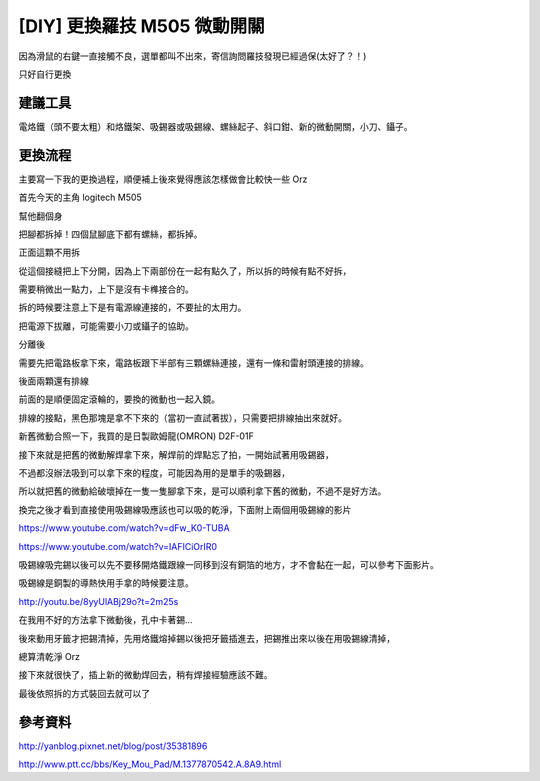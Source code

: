[DIY] 更換羅技 M505 微動開關
============================

因為滑鼠的右鍵一直接觸不良，選單都叫不出來，寄信詢問羅技發現已經過保(太好了？！)

只好自行更換

建議工具
--------

電烙鐵（頭不要太粗）和烙鐵架、吸錫器或吸錫線、螺絲起子、斜口鉗、新的微動開關，小刀、鑷子。

更換流程
--------

主要寫一下我的更換過程，順便補上後來覺得應該怎樣做會比較快一些 Orz

首先今天的主角 logitech M505

.. image:: https://github.com/float-tw/float-blog/raw/master/img/microswitch/IMG_20140517_175024.jpg
    :width: 600

幫他翻個身

.. image:: https://github.com/float-tw/float-blog/raw/master/img/microswitch/IMG_20140517_175040.jpg
    :width: 600

把腳都拆掉！四個鼠腳底下都有螺絲，都拆掉。

.. image:: https://github.com/float-tw/float-blog/raw/master/img/microswitch/IMG_20140517_175529.jpg
    :width: 600

.. image:: https://github.com/float-tw/float-blog/raw/master/img/microswitch/IMG_20140517_175754.jpg
    :width: 600

正面這顆不用拆

.. image:: https://github.com/float-tw/float-blog/raw/master/img/microswitch/IMG_20140517_175736.jpg
    :width: 600

從這個接縫把上下分開，因為上下兩部份在一起有點久了，所以拆的時候有點不好拆，

需要稍微出一點力，上下是沒有卡榫接合的。

.. image:: https://github.com/float-tw/float-blog/raw/master/img/microswitch/IMG_20140517_181125.jpg
    :width: 600

拆的時候要注意上下是有電源線連接的，不要扯的太用力。

.. image:: https://github.com/float-tw/float-blog/raw/master/img/microswitch/IMG_20140517_181149.jpg
    :width: 600

把電源下拔離，可能需要小刀或鑷子的協助。

.. image:: https://github.com/float-tw/float-blog/raw/master/img/microswitch/IMG_20140517_181159.jpg
    :width: 600

分離後

.. image:: https://github.com/float-tw/float-blog/raw/master/img/microswitch/IMG_20140517_181354.jpg
    :width: 600

.. image:: https://github.com/float-tw/float-blog/raw/master/img/microswitch/IMG_20140517_181406.jpg
    :width: 600

需要先把電路板拿下來，電路板跟下半部有三顆螺絲連接，還有一條和雷射頭連接的排線。

後面兩顆還有排線

.. image:: https://github.com/float-tw/float-blog/raw/master/img/microswitch/IMG_20140517_181525.jpg
    :width: 600

前面的是順便固定滾輪的，要換的微動也一起入鏡。

.. image:: https://github.com/float-tw/float-blog/raw/master/img/microswitch/IMG_20140517_181511.jpg
    :width: 600

排線的接點，黑色那塊是拿不下來的（當初一直試著拔），只需要把排線抽出來就好。

.. image:: https://github.com/float-tw/float-blog/raw/master/img/microswitch/IMG_20140517_181634.jpg
    :width: 600

新舊微動合照一下，我買的是日製歐姆龍(OMRON) D2F-01F

.. image:: https://github.com/float-tw/float-blog/raw/master/img/microswitch/IMG_20140517_182450.jpg
    :width: 600

接下來就是把舊的微動解焊拿下來，解焊前的焊點忘了拍，一開始試著用吸錫器，

不過都沒辦法吸到可以拿下來的程度，可能因為用的是單手的吸錫器，

所以就把舊的微動給破壞掉在一隻一隻腳拿下來，是可以順利拿下舊的微動，不過不是好方法。

.. image:: https://github.com/float-tw/float-blog/raw/master/img/microswitch/IMG_20140517_183952.jpg
    :width: 600

.. image:: https://github.com/float-tw/float-blog/raw/master/img/microswitch/IMG_20140517_184541.jpg
    :width: 600

換完之後才看到直接使用吸錫線吸應該也可以吸的乾淨，下面附上兩個用吸錫線的影片

https://www.youtube.com/watch?v=dFw_K0-TUBA

https://www.youtube.com/watch?v=IAFICiOrIR0

吸錫線吸完錫以後可以先不要移開烙鐵跟線一同移到沒有銅箔的地方，才不會黏在一起，可以參考下面影片。

吸錫線是銅製的導熱快用手拿的時候要注意。

http://youtu.be/8yyUlABj29o?t=2m25s

在我用不好的方法拿下微動後，孔中卡著錫...

.. image:: https://github.com/float-tw/float-blog/raw/master/img/microswitch/IMG_20140517_191029.jpg
    :width: 600

後來動用牙籤才把錫清掉，先用烙鐵熔掉錫以後把牙籤插進去，把錫推出來以後在用吸錫線清掉，

總算清乾淨 Orz

.. image:: https://github.com/float-tw/float-blog/raw/master/img/microswitch/IMG_20140517_205634.jpg
    :width: 600

接下來就很快了，插上新的微動焊回去，稍有焊接經驗應該不難。

.. image:: https://github.com/float-tw/float-blog/raw/master/img/microswitch/IMG_20140517_210905.jpg
    :width: 600

最後依照拆的方式裝回去就可以了


參考資料
--------

http://yanblog.pixnet.net/blog/post/35381896

http://www.ptt.cc/bbs/Key_Mou_Pad/M.1377870542.A.8A9.html
